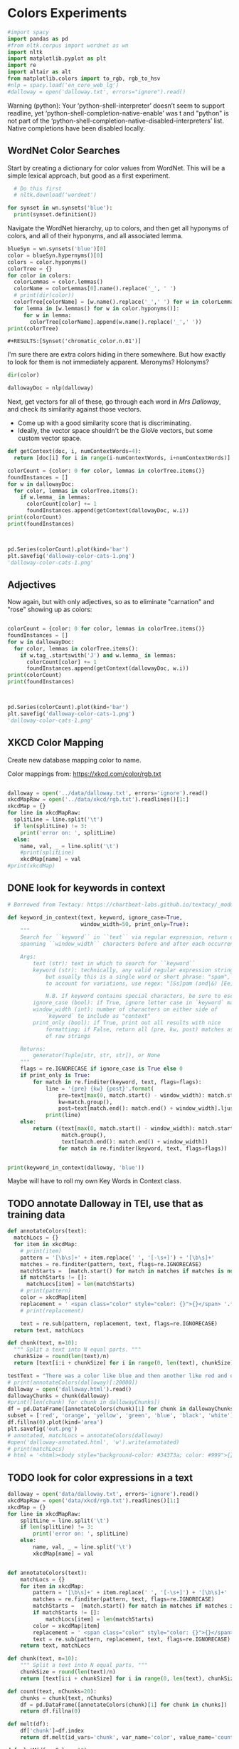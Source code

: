 * Colors Experiments

#+name: session_init
#+BEGIN_SRC python :results output :session session_init
  #import spacy
  import pandas as pd
  #from nltk.corpus import wordnet as wn
  import nltk
  import matplotlib.pyplot as plt
  import re
  import altair as alt
  from matplotlib.colors import to_rgb, rgb_to_hsv
  #nlp = spacy.load('en_core_web_lg')
  #dalloway = open('dalloway.txt', errors="ignore").read()
#+END_SRC

Warning (python): Your ‘python-shell-interpreter’ doesn’t seem to support readline, yet ‘python-shell-completion-native-enable’ was t and "python" is not part of the ‘python-shell-completion-native-disabled-interpreters’ list.  Native completions have been disabled locally. 

#+RESULTS: session_init

** WordNet Color Searches
Start by creating a dictionary for color values from WordNet. This will be a simple lexical approach, but good as a first experiment.

#+BEGIN_SRC python :results output :session session_init
  # Do this first
  # nltk.download('wordnet')

for synset in wn.synsets('blue'): 
  print(synset.definition())
#+END_SRC

#+RESULTS:
: Traceback (most recent call last):
:   File "<stdin>", line 1, in <module>
:   File "/tmp/babel-rPen9X/python-GkgIRP", line 4, in <module>
:     for synset in wn.synsets('blue'): 
: NameError: name 'wn' is not defined

Navigate the WordNet hierarchy, up to colors, and then get all hyponyms of colors, and all of their hyponyms, and all associated lemma. 

#+BEGIN_SRC python :results output :session session_init
  blueSyn = wn.synsets('blue')[0]
  color = blueSyn.hypernyms()[0]
  colors = color.hyponyms()
  colorTree = {}
  for color in colors:   
    colorLemmas = color.lemmas()
    colorName = colorLemmas[0].name().replace('_', ' ')
    # print(dir(color))
    colorTree[colorName] = [w.name().replace('_',' ') for w in colorLemmas if hasattr(w, 'name')]
    for lemma in [w.lemmas() for w in color.hyponyms()]:
       for w in lemma:
         colorTree[colorName].append(w.name().replace('_',' '))
  print(colorTree)

#+END_SRC

#+RESULTS:
: {'blond': ['blond', 'blonde'], 'blue': ['blue', 'blueness', 'azure', 'cerulean', 'sapphire', 'lazuline', 'sky-blue', 'dark blue', 'navy', 'navy blue', 'greenish blue', 'aqua', 'aquamarine', 'turquoise', 'cobalt blue', 'peacock blue', 'powder blue', 'Prussian blue', 'purplish blue', 'royal blue', 'steel blue', 'ultramarine'], 'brown': ['brown', 'brownness', 'chestnut', 'chocolate', 'coffee', 'deep brown', 'umber', 'burnt umber', 'hazel', 'light brown', 'mocha', 'olive brown', 'puce', 'reddish brown', 'sepia', 'burnt sienna', 'Venetian red', 'mahogany', 'taupe', 'Vandyke brown', 'yellowish brown', 'raw sienna', 'buff', 'caramel', 'caramel brown'], 'complementary color': ['complementary color', 'complementary'], 'green': ['green', 'greenness', 'viridity', 'bluish green', 'blue green', 'teal', 'bottle green', 'chrome green', 'emerald', 'greenishness', 'jade green', 'jade', 'olive green', 'olive-green', 'sage green', 'sea green', 'yellow green', 'yellowish green', 'chartreuse', 'Paris green', 'pea green'], 'olive': ['olive', 'olive drab', 'drab'], 'orange': ['orange', 'orangeness', 'reddish orange'], 'pastel': ['pastel'], 'pink': ['pink', 'carnation', 'coral', 'pinkness', 'rose', 'rosiness', 'solferino', 'purplish pink', 'yellowish pink', 'apricot', 'peach', 'salmon pink'], 'purple': ['purple', 'purpleness', 'lavender', 'mauve', 'reddish purple', 'royal purple', 'violet', 'reddish blue'], 'red': ['red', 'redness', 'cardinal', 'carmine', 'cerise', 'cherry', 'cherry red', 'chrome red', 'crimson', 'ruby', 'deep red', 'dark red', 'purplish red', 'purplish-red', 'sanguine', 'scarlet', 'vermilion', 'orange red', 'Turkey red', 'alizarine red'], 'salmon': ['salmon'], 'yellow': ['yellow', 'yellowness', 'amber', 'gold', 'brownish yellow', 'canary yellow', 'canary', 'gamboge', 'lemon', 'lemon yellow', 'maize', 'greenish yellow', 'old gold', 'orange yellow', 'saffron', 'pale yellow', 'straw', 'wheat']}

: #+RESULTS:[Synset('chromatic_color.n.01')]


I'm sure there are extra colors hiding in there somewhere. But how exactly to look for them is not immediately apparent. Meronyms? Holonyms?
 
#+BEGIN_SRC python :results output :session session_init
dir(color)
#+END_SRC

#+RESULTS:
: ['__class__', '__delattr__', '__dict__', '__dir__', '__doc__', '__eq__', '__format__', '__ge__', '__getattribute__', '__gt__', '__hash__', '__init__', '__init_subclass__', '__le__', '__lt__', '__module__', '__ne__', '__new__', '__reduce__', '__reduce_ex__', '__repr__', '__setattr__', '__sizeof__', '__slots__', '__str__', '__subclasshook__', '__unicode__', '__weakref__', '_all_hypernyms', '_definition', '_examples', '_frame_ids', '_hypernyms', '_instance_hypernyms', '_iter_hypernym_lists', '_lemma_names', '_lemma_pointers', '_lemmas', '_lexname', '_max_depth', '_min_depth', '_name', '_needs_root', '_offset', '_pointers', '_pos', '_related', '_shortest_hypernym_paths', '_wordnet_corpus_reader', 'also_sees', 'attributes', 'causes', 'closure', 'common_hypernyms', 'definition', 'entailments', 'examples', 'frame_ids', 'hypernym_distances', 'hypernym_paths', 'hypernyms', 'hyponyms', 'instance_hypernyms', 'instance_hyponyms', 'jcn_similarity', 'lch_similarity', 'lemma_names', 'lemmas', 'lexname', 'lin_similarity', 'lowest_common_hypernyms', 'max_depth', 'member_holonyms', 'member_meronyms', 'min_depth', 'name', 'offset', 'part_holonyms', 'part_meronyms', 'path_similarity', 'pos', 'region_domains', 'res_similarity', 'root_hypernyms', 'shortest_path_distance', 'similar_tos', 'substance_holonyms', 'substance_meronyms', 'topic_domains', 'tree', 'unicode_repr', 'usage_domains', 'verb_groups', 'wup_similarity']

#+BEGIN_SRC python :results output :session session_init
dallowayDoc = nlp(dalloway)
#+END_SRC

#+RESULTS:

Next, get vectors for all of these, go through each word in /Mrs Dalloway/, and check its similarity against those vectors.
 - Come up with a good similarity score that is discriminating.
 - Ideally, the vector space shouldn't be the GloVe vectors, but some custom vector space.


#+BEGIN_SRC python :results output :session session_init
  def getContext(doc, i, numContextWords=4):
    return [doc[i] for i in range(i-numContextWords, i+numContextWords)]

  colorCount = {color: 0 for color, lemmas in colorTree.items()}
  foundInstances = []
  for w in dallowayDoc: 
    for color, lemmas in colorTree.items():
      if w.lemma_ in lemmas: 
        colorCount[color] += 1 
        foundInstances.append(getContext(dallowayDoc, w.i))
  print(colorCount)
  print(foundInstances)


#+END_SRC

#+RESULTS:
#+begin_example
{'blond': 0, 'blue': 25, 'brown': 20, 'complementary color': 0, 'green': 29, 'olive': 1, 'orange': 1, 'pastel': 0, 'pink': 71, 'purple': 5, 'red': 35, 'salmon': 8, 'yellow': 39}
[[of, the, jay, ,, blue, -, green, ,], [jay, ,, blue, -, green, ,, light, ,], [of, the, grey, -, blue, morning, air, ,], [lovely, old, sea-, 
, green, brooches, in, eighteenth], [a, few, pearls, ;, salmon, on, an, iceblock], [
, cared, not, a, straw, for, either, of], [., 

, Not, a, straw, ,, she, thought], [,, dressed, in, a, green, mackintosh, coat, .], [hands, were, always, bright, red, ,, as, if], [lilac, ;, and, 
, carnations, ,, masses, of], [carnations, ,, masses, of, carnations, .,  , There], [.,  , There, were, roses, ;, there, were], [the, 
, irises, and, roses, and, nodding, tufts], [in, wicker, trays, the, roses, 
, looked, ;], [dark, and, prim, the, red, carnations, ,, holding], [and, prim, the, red, carnations, ,, holding, their], [their, bowls, ,, tinged, violet, ,, 
, snow], [pick, sweet, peas, and, roses, after, the, superb], [,, with, its, almost, blue, -, black, sky], [delphiniums, ,, its, 
, carnations, ,, its, arum], [when, every, flower, --, roses, ,, carnations, ,], [flower, --, roses, ,, carnations, ,, irises, ,], [glows, ;, white, ,, violet, ,, red, ,], [white, ,, violet, ,, red, ,, deep, orange], [,, red, ,, deep, orange, ;, every, flower], [out, ,, over, the, cherry, pie, ,, over], [nosed, ,, 
, wearing, brown, shoes, and, a], [shabby, overcoat, ,, with, hazel, eyes, which, 
], [parasols, ;, here, a, green, ,, here, a], [green, ,, here, a, red, 
, parasol, opened], [with, her, little, 
, pink, face, pursed, in], [
, dust, and, the, gold, stoppings, of, innumerable], [or, above, it, ,, lemon, or, pale, grey], [a, bunch, 
, of, roses, --, into, St.], [Mall, ,, in, the, Green, Park, ,, in], [and, thickening, 
, from, blue, to, the, green], [from, blue, to, the, green, of, a, hollow], [the, white, and, 
, blue, ,, barred, with], [,, showing, the, 
, red, -, brown, cows], [the, 
, red, -, brown, cows, peacefully, grazing], [like, a, length, of, green, stuff, 
, with], [a, ceiling, cloth, of, blue, and, pink, smoke], [cloth, of, blue, and, pink, smoke, high, above], [no, mere, matter, of, roses, ,, and, what], [the, loss, of, 
, roses, .,  , Pity], [spread, out, and, dark, brown, woods, where, 
], [to, dogs, and, 
, canaries, ,, above, all], [sounds, ,, of, the, green, lights, ,, of], [There, was, 
, the, green, linoleum, and, a], [and, laid, her, feathered, yellow, hat, on, the], [off, ,, left, a, ruby, ring, .,  ], [be, wrapped, 
, in, brown, paper, ), .], [and, down, in, the, pink, evening, light, ,], [

, She, was, wearing, pink, gauze, --, was], [,, seeing, the, delicate, pink, face, of, the], [,, gently, detached, the, green, dress, and, carried], [By, artificial, light, the, green, shone, ,, but], [,, turning, a, little, pink, ,, Could, n't], [pause, ,, collected, the, green, folds, 
, together], [knife, towards, her, 
, green, dress, ., 

], [by, side, on, the, blue, sofa, ,, challenged], [;, his, hands, are, red, ;, and, he], [very, young, ;, very, pink, ;, very, bright], [to, the, end, of, green, silk, ,, 
], [-, coat, with, a, carnation, in, his, buttonhole], [
, cared, not, a, straw, --, not, a], [straw, --, not, a, straw, (, though, it], [Peter, ,, the, 
, red, carnation, he, had], [,, the, 
, red, carnation, he, had, seen], [and, making, her, lips, red, .,  , But], [damned, 
, proprieties, ,, yellow, dressing, -, gowns], [of, those, 
, flat, red, houses, with, hanging], [a, 
, moment, ;, blue, ,, circular, --], [lolloping, away, on, the, green, sea, waves, ,], [
, like, bunches, of, roses, ,, or, rise], [room, was, bathed, in, yellow, light, and, full], [,, 
, turning, bright, pink, ;, somehow, contracting], [,, 
, white, ,, crimson, ), ,, her], [example, ,, the, vivid, green, moss, ., 

], [sitting, there, on, the, green, chair, under, the], [
, All, the, little, red, and, yellow, flowers], [the, little, red, and, yellow, flowers, were, out], [beneath, him, .,  , Red, flowers, grew, through], [the, snows, ,, and, roses, hang, about, him], [--, the, thick, 
, red, roses, which, grow], [the, thick, 
, red, roses, which, grow, on], [
, it, with, soft, gold, in, pure, good], [richness, ;, the, 
, greenness, ;, the, civilisation], [most, respectable, ,, had, roses, blooming, 
, under], [quite, lately, about, ", blue, hydrangeas, ., "], [It, was, seeing, 
, blue, hydrangeas, that, made], [Edith, or, 
, Lady, Violet, ,, perhaps, ;], [in, place, ,, with, rose, -, bushes, 
], [Sally, tearing, off, a, rose, ,, 
, stopping], [that, 
, mattered, a, straw, ,, stood, for], [,, with, nothing, but, red, asters, ,, he], [a, 
, bunch, of, purple, -, heather, ,], [still, the, earth, seemed, green, and, flowery, ;], [she, no, longer, saw, brown, eyes, ,, black], [in, a, tuft, of, blue, smoke, among, the], [had, upright, bristles, of, straw, in, 
, their], [for, 
, he, wore, brown, boots, ;, his], [,, eyes, merely, ;, hazel, ,, large, ;], [two, years, from, a, pink, innocent, oval, to], [heat, ,, flickering, a, red, gold, flame, 
], [,, flickering, a, red, gold, flame, 
, infinitely], [,, she, corrected, in, red, ink, ;, he], [,, walking, in, a, green, dress, in, a], [Isabel, Pole, in, a, green, dress, walking, in], [", a, 
, sturdy, red, -, haired, man], [liked, 
, ices, ,, chocolates, ,, sweet, things], [his, waxed, moustache, ,, coral, tie, -, pin], [the, 
, blood, -, red, nostrils, .,  ], [the, brute, with, the, red, nostrils, had, won], [
, and, put, the, roses, in, a, vase], [had, to, buy, the, roses, ,, Rezia, said], [,, arranging, the, 
, roses, ., 

, So], [presumably, ;, and, the, roses, ,, which, 
], [Clarissa, Dalloway, laid, her, green, dress, on, her], [the, 
, wall, of, gold, ,, mounting, minute], [the, wall, 
, of, gold, that, was, mounting], [,, on, a, 
, pink, card, ), .], [
, pencil, on, a, pink, card, ., 

], [walking, hospitals, ,, catching, salmon, ,, begetting, one], [Bradshaw, ,, who, caught, salmon, herself, 
, and], [,, she, had, caught, salmon, 
, freely, :], [a, 
, bunch, of, carnations, and, asking, Miss], [She, took, Hugh, 's, carnations, with, her, angular], [mats, ,, saucers, of, red, fruit, ;, films], [fruit, ;, films, of, brown, 
, cream, mask], [the, wine, and, the, coffee, (, not, 
], [the, beauty, of, the, red, 
, carnations, which], [of, the, red, 
, carnations, which, Lady, Bruton], [Lady, Bruton, raised, the, carnations, ,, holding, them], [
, have, had, their, coffee, ,, Lady, Bruton], [so, laid, the, 
, carnations, down, beside, her], [depth, in, the, 
, brown, of, his, eyes], [instructed, to, quicken, the, coffee, ., 

, "], [", 

, (, The, coffee, was, very, slow], [waiting, to, bring, the, coffee, until, Mr., Whitbread], [kept, himself, in, the, pink, of, condition, .], [all, 
, Hugh, 's, carnations, into, the, front], [in, the, hall, taking, yellow, gloves, from, the], [and, 
, blushed, brick, red, ,, Richard, turned], [and, about, and, the, yellow, butterflies, .,  ], [veil, hung, .,  , Yellow, awnings, trembled, .], [parted, curtains, of, 
, green, blades, ;, moved], [sky, ;, 
, the, blue, ,, the, steadfast], [did, n't, care, a, straw, what, became, of], [trust, his, taste, in, gold, ;, any, number], [of, 
, flowers, ,, roses, ,, orchids, ,], [thought, ,, grasping, his, red, and, white, 
], [red, and, white, 
, roses, together, (, a], [thought, ,, crossing, the, Green, Park, and, observing], [as, if, 
, a, yellow, lamp, were, moved], [out, 
, flowers, --, roses, ,, red, and], [flowers, --, roses, ,, red, and, white, roses], [,, red, and, white, roses, .,  , (], [ , Clarissa, thought, the, roses, 
, absolutely, lovely], [", Elizabeth, 
, turns, pink, .,  , They], [
, There, were, the, roses, ., 

, "], [,, looking, at, his, roses, .,  , And], [much, more, for, her, roses, than, for, 
], [but, she, loved, her, roses, (, did, n't], [ , There, were, his, roses, .,  , Her], [Peter, ;, then, these, roses, ;, it, was], [fair, -, haired, ;, blue, -, eyed, ;], [,, sheathed, in, glossy, green, ,, with, buds], [,, observing, her, small, pink, 
, face, ,], [to, the, Army, and, Navy, Stores, ., 

], [like, a, bar, of, gold, on, the, sea], [into, the, 
, cool, brown, tobacco, department, of], [of, the, Army, and, Navy, Stores, while, she], [were, the, petticoats, ,, brown, ,, decorous, ,], [that, cake, --, the, pink, one, .,  ], [
, inches, of, a, chocolate, clair, ., 

], [
, inches, of, the, chocolate, clair, ,, then], [hat, askew, ,, very, red, in, the, face], [,, glistening, with, 
, red, and, yellow, varnish], [with, 
, red, and, yellow, varnish, .,  ], [
, the, Army, and, Navy, Stores, .,  ], [
, bone, ,, a, blue, petal, ,, some], [-, white, 
, or, gold, -, kindled, surface], [now, the, bananas, bright, yellow, ,, now, 
], [made, the, omnibuses, bright, yellow, ,, seemed, 
], [
, watching, the, watery, gold, glow, and, fade], [live, creature, on, the, roses, ,, on, the], [laughing, hint, like, that, gold, spot, which, went], [the, gramophone, with, the, green, trumpet, .,  ], [with, the, jar, of, roses, .,  , None], [watched, Rezia, trimming, the, straw, hat, for, Mrs.], [said, ,, pinning, a, rose, to, one, side], [with, black, bulrushes, and, blue, 
, swallows, .], [whether, by, moving, the, rose, she, had, improved], [
, brute, with, the, red, nostrils, was, snuffing], [her, honest, light, -, blue, eyes, fixed, on], [HIM, when, she, saw, blue, 
, hydrangeas, )], [faces, ;, her, little, pink, face, 
, showing], [her, !,  , This, blue, envelope, ;, that], [did, n't, care, a, straw, what, people, said], [
, among, the, hairy, red, chairs, and, ash], [placards, proclaiming, in, huge, red, letters, that, there], [
, array, herself, in, blue, and, pearls, ,], [dressed, well, too, ;, pink, stockings, ;, pretty], [refined, them, ,, the, yellow, -, blue, evening], [,, the, yellow, -, blue, evening, light, ;], [,, 
, with, three, purple, ostrich, feathers, in], [and, the, curtains, of, yellow, 
, chintz, :], [of, bread, ,, 
, lemons, ,, soup, tureens], [the, soup, ,, the, salmon, ;, the, salmon], [the, salmon, ;, the, salmon, ,, Mrs., Walker], [it, happened, ,, the, salmon, was, always, underdone], [it, was, the, 
, salmon, that, bothered, Mrs.], [her, ;, in, her, pink, dress, ,, wearing], [., 

, Gently, the, yellow, curtain, with, all], [nervously, and, bought, cheap, pink, flowers, ,, 
], [way, ,, in, the, pink, dress, ?,  ], [,, and, the, 
, roses, which, Richard, had], [
, rigged, up, in, gold, lace, .,  ], [loved, dressing, up, in, gold, lace, 
, and], [wives, .,  , An, olive, -, skinned, youth], [and, a, silver, -, green, mermaid, 's, dress], [Hutton, (, who, wore, red, socks, ,, his], [side, by, the, 
, yellow, curtains, .,  ], [she, 
, with, an, apricot, bloom, of, powder], [own, accord, ,, a, green, frill, ., 

], [
, deepened, ,, became, blue, ,, beheld, ,], [,, or, made, a, green, grass, mound, on], [your, friend, in, the, red, cloak, who, 
], [grey, hair, 
, and, blue, eyes, ,, said], [had, 
, picked, a, rose, .,  , She], [it, still, ,, a, ruby, ring, which, Marie], [the, curtains, ,, in, red, ., 

, (], [so, lovely, in, her, pink, frock, !,  ]]
#+end_example

#+BEGIN_SRC python :results output :session session_init

  pd.Series(colorCount).plot(kind='bar')
  plt.savefig('dalloway-color-cats-1.png')
  'dalloway-color-cats-1.png'

#+END_SRC

** Adjectives
Now again, but with only adjectives, so as to eliminate "carnation" and "rose" showing up as colors: 

#+BEGIN_SRC python :results output :session session_init

  colorCount = {color: 0 for color, lemmas in colorTree.items()}
  foundInstances = []
  for w in dallowayDoc: 
    for color, lemmas in colorTree.items():
      if w.tag_.startswith('J') and w.lemma_ in lemmas: 
        colorCount[color] += 1 
        foundInstances.append(getContext(dallowayDoc, w.i))
  print(colorCount)
  print(foundInstances)


#+END_SRC

#+RESULTS:
#+begin_example
{'blond': 0, 'blue': 19, 'brown': 11, 'complementary color': 0, 'green': 24, 'olive': 1, 'orange': 0, 'pastel': 0, 'pink': 19, 'purple': 2, 'red': 28, 'salmon': 0, 'yellow': 20}
[[of, the, jay, ,, blue, -, green, ,], [jay, ,, blue, -, green, ,, light, ,], [of, the, grey, -, blue, morning, air, ,], [lovely, old, sea-, 
, green, brooches, in, eighteenth], [,, dressed, in, a, green, mackintosh, coat, .], [dark, and, prim, the, red, carnations, ,, holding], [,, with, its, almost, blue, -, black, sky], [white, ,, violet, ,, red, ,, deep, orange], [nosed, ,, 
, wearing, brown, shoes, and, a], [shabby, overcoat, ,, with, hazel, eyes, which, 
], [parasols, ;, here, a, green, ,, here, a], [green, ,, here, a, red, 
, parasol, opened], [with, her, little, 
, pink, face, pursed, in], [
, dust, and, the, gold, stoppings, of, innumerable], [and, thickening, 
, from, blue, to, the, green], [,, showing, the, 
, red, -, brown, cows], [the, 
, red, -, brown, cows, peacefully, grazing], [like, a, length, of, green, stuff, 
, with], [a, ceiling, cloth, of, blue, and, pink, smoke], [cloth, of, blue, and, pink, smoke, high, above], [spread, out, and, dark, brown, woods, where, 
], [sounds, ,, of, the, green, lights, ,, of], [There, was, 
, the, green, linoleum, and, a], [and, laid, her, feathered, yellow, hat, on, the], [be, wrapped, 
, in, brown, paper, ), .], [and, down, in, the, pink, evening, light, ,], [

, She, was, wearing, pink, gauze, --, was], [,, seeing, the, delicate, pink, face, of, the], [,, gently, detached, the, green, dress, and, carried], [By, artificial, light, the, green, shone, ,, but], [pause, ,, collected, the, green, folds, 
, together], [knife, towards, her, 
, green, dress, ., 

], [by, side, on, the, blue, sofa, ,, challenged], [;, his, hands, are, red, ;, and, he], [very, young, ;, very, pink, ;, very, bright], [to, the, end, of, green, silk, ,, 
], [Peter, ,, the, 
, red, carnation, he, had], [and, making, her, lips, red, .,  , But], [damned, 
, proprieties, ,, yellow, dressing, -, gowns], [of, those, 
, flat, red, houses, with, hanging], [a, 
, moment, ;, blue, ,, circular, --], [lolloping, away, on, the, green, sea, waves, ,], [room, was, bathed, in, yellow, light, and, full], [example, ,, the, vivid, green, moss, ., 

], [sitting, there, on, the, green, chair, under, the], [
, All, the, little, red, and, yellow, flowers], [the, little, red, and, yellow, flowers, were, out], [beneath, him, .,  , Red, flowers, grew, through], [--, the, thick, 
, red, roses, which, grow], [quite, lately, about, ", blue, hydrangeas, ., "], [It, was, seeing, 
, blue, hydrangeas, that, made], [,, with, nothing, but, red, asters, ,, he], [a, 
, bunch, of, purple, -, heather, ,], [still, the, earth, seemed, green, and, flowery, ;], [she, no, longer, saw, brown, eyes, ,, black], [in, a, tuft, of, blue, smoke, among, the], [for, 
, he, wore, brown, boots, ;, his], [,, eyes, merely, ;, hazel, ,, large, ;], [two, years, from, a, pink, innocent, oval, to], [heat, ,, flickering, a, red, gold, flame, 
], [,, flickering, a, red, gold, flame, 
, infinitely], [,, she, corrected, in, red, ink, ;, he], [,, walking, in, a, green, dress, in, a], [Isabel, Pole, in, a, green, dress, walking, in], [", a, 
, sturdy, red, -, haired, man], [his, waxed, moustache, ,, coral, tie, -, pin], [the, 
, blood, -, red, nostrils, .,  ], [the, brute, with, the, red, nostrils, had, won], [Clarissa, Dalloway, laid, her, green, dress, on, her], [,, on, a, 
, pink, card, ), .], [
, pencil, on, a, pink, card, ., 

], [mats, ,, saucers, of, red, fruit, ;, films], [fruit, ;, films, of, brown, 
, cream, mask], [the, beauty, of, the, red, 
, carnations, which], [in, the, hall, taking, yellow, gloves, from, the], [and, about, and, the, yellow, butterflies, .,  ], [veil, hung, .,  , Yellow, awnings, trembled, .], [parted, curtains, of, 
, green, blades, ;, moved], [thought, ,, grasping, his, red, and, white, 
], [as, if, 
, a, yellow, lamp, were, moved], [flowers, --, roses, ,, red, and, white, roses], [", Elizabeth, 
, turns, pink, .,  , They], [fair, -, haired, ;, blue, -, eyed, ;], [,, observing, her, small, pink, 
, face, ,], [into, the, 
, cool, brown, tobacco, department, of], [were, the, petticoats, ,, brown, ,, decorous, ,], [that, cake, --, the, pink, one, .,  ], [hat, askew, ,, very, red, in, the, face], [,, glistening, with, 
, red, and, yellow, varnish], [with, 
, red, and, yellow, varnish, .,  ], [
, bone, ,, a, blue, petal, ,, some], [now, the, bananas, bright, yellow, ,, now, 
], [made, the, omnibuses, bright, yellow, ,, seemed, 
], [laughing, hint, like, that, gold, spot, which, went], [the, gramophone, with, the, green, trumpet, .,  ], [with, black, bulrushes, and, blue, 
, swallows, .], [
, brute, with, the, red, nostrils, was, snuffing], [her, honest, light, -, blue, eyes, fixed, on], [faces, ;, her, little, pink, face, 
, showing], [her, !,  , This, blue, envelope, ;, that], [
, among, the, hairy, red, chairs, and, ash], [placards, proclaiming, in, huge, red, letters, that, there], [
, array, herself, in, blue, and, pearls, ,], [dressed, well, too, ;, pink, stockings, ;, pretty], [refined, them, ,, the, yellow, -, blue, evening], [,, the, yellow, -, blue, evening, light, ;], [,, 
, with, three, purple, ostrich, feathers, in], [and, the, curtains, of, yellow, 
, chintz, :], [her, ;, in, her, pink, dress, ,, wearing], [., 

, Gently, the, yellow, curtain, with, all], [nervously, and, bought, cheap, pink, flowers, ,, 
], [way, ,, in, the, pink, dress, ?,  ], [
, rigged, up, in, gold, lace, .,  ], [loved, dressing, up, in, gold, lace, 
, and], [wives, .,  , An, olive, -, skinned, youth], [and, a, silver, -, green, mermaid, 's, dress], [Hutton, (, who, wore, red, socks, ,, his], [side, by, the, 
, yellow, curtains, .,  ], [own, accord, ,, a, green, frill, ., 

], [
, deepened, ,, became, blue, ,, beheld, ,], [,, or, made, a, green, grass, mound, on], [your, friend, in, the, red, cloak, who, 
], [grey, hair, 
, and, blue, eyes, ,, said], [so, lovely, in, her, pink, frock, !,  ]]
#+end_example

#+BEGIN_SRC python :results file :session session_init

  pd.Series(colorCount).plot(kind='bar')
  plt.savefig('dalloway-color-cats-1.png')
  'dalloway-color-cats-1.png'

#+END_SRC

#+RESULTS:

** XKCD Color Mapping

Create new database mapping color to name. 

Color mappings from: https://xkcd.com/color/rgb.txt

#+BEGIN_SRC python :results output :session session_init

  dalloway = open('../data/dalloway.txt', errors='ignore').read()
  xkcdMapRaw = open('../data/xkcd/rgb.txt').readlines()[1:]
  xkcdMap = {}
  for line in xkcdMapRaw: 
    splitLine = line.split('\t') 
    if len(splitLine) != 3:
      print('error on: ', splitLine) 
    else:
      name, val, _ = line.split('\t')
      #print(splitLine)
      xkcdMap[name] = val
  #print(xkcdMap)

#+END_SRC

#+RESULTS:

** DONE look for keywords in context
CLOSED: [2019-08-20 mar 16:19]
#+BEGIN_SRC python :results output :session session_init
  # Borrowed from Textacy: https://chartbeat-labs.github.io/textacy/_modules/textacy/text_utils.html#keyword_in_context

  def keyword_in_context(text, keyword, ignore_case=True,
                         window_width=50, print_only=True):
      """
      Search for ``keyword`` in ``text`` via regular expression, return or print strings
      spanning ``window_width`` characters before and after each occurrence of keyword.

      Args:
          text (str): text in which to search for ``keyword``
          keyword (str): technically, any valid regular expression string should work,
              but usually this is a single word or short phrase: "spam", "spam and eggs";
              to account for variations, use regex: "[Ss]pam (and|&) [Ee]ggs?"

              N.B. If keyword contains special characters, be sure to escape them!!!
          ignore_case (bool): if True, ignore letter case in `keyword` matching
          window_width (int): number of characters on either side of
              `keyword` to include as "context"
          print_only (bool): if True, print out all results with nice
              formatting; if False, return all (pre, kw, post) matches as generator
              of raw strings

      Returns:
          generator(Tuple[str, str, str]), or None
      """
      flags = re.IGNORECASE if ignore_case is True else 0
      if print_only is True:
          for match in re.finditer(keyword, text, flags=flags):
              line = '{pre} {kw} {post}'.format(
                  pre=text[max(0, match.start() - window_width): match.start()].rjust(window_width),
                  kw=match.group(),
                  post=text[match.end(): match.end() + window_width].ljust(window_width))
              print(line)
      else:
          return ((text[max(0, match.start() - window_width): match.start()],
                   match.group(),
                   text[match.end(): match.end() + window_width])
                  for match in re.finditer(keyword, text, flags=flags))


  print(keyword_in_context(dalloway, 'blue'))
#+END_SRC

#+RESULTS:
#+begin_example
ster); a
touch of the bird about her, of the jay,  blue -green, light,
vivacious, though she was over fift
 rest of it;
wrapped in the soft mesh of the grey- blue  morning air, which, as
the day wore on, would unw
es after the superb
summer's day, with its almost  blue -black sky, its delphiniums, its
carnations, its a
light and the colour thinning and thickening
from  blue  to the green of a hollow wave, like plumes on hor
fountains were part of the pattern; the white and
 blue , barred with black branches.  Sounds made harmoni
e a length of green stuff
with a ceiling cloth of  blue  and pink smoke high above, and there
was a rampar
r Walsh and
Clarissa, sitting side by side on the  blue  sofa, challenged each
other.  His powers chafed a
ings which breasted the air bravely for a
moment;  blue , circular--I shall try and get a word alone with

en him a long,
gushing letter quite lately about " blue  hydrangeas."  It was seeing
blue hydrangeas that 
te lately about "blue hydrangeas."  It was seeing
 blue  hydrangeas that made her think of him and the old
ing up
clean beech trees and issuing in a tuft of  blue  smoke among the
topmost leaves.  "And if some one
embling globes of cow parsley to see the sky;
the  blue , the steadfast, the blazing summer sky.

Aware th
 For the Dalloways, in general, were fair-haired;  blue -eyed;
Elizabeth, on the contrary, was dark; had C
 of a glacier the ice holds a splinter of
bone, a  blue  petal, some oak trees, and rolls them on.

But it
 screen in front of him, with black bulrushes and  blue 
swallows.  Where he had once seen mountains, wher
r old woman who guarded
her with her honest light- blue  eyes fixed on the door.  (They
wouldn't bring him
, enthusiastic goose! thought of HIM when she saw  blue 
hydrangeas).  She had influenced him more than an
 house. . . .

Oh it was a letter from her!  This  blue  envelope; that was her
hand.  And he would have t
ade her rounds at dawn sniffing, peering, causing  blue -
nosed maids to scour, for all the world as if th
r print dress and white apron to
array herself in  blue  and pearls, the day changed, put off stuff,
took 
tures.  It
sharpened, it refined them, the yellow- blue  evening light; and on
the leaves in the square sh
eyes (only one was glass) slowly
deepened, became  blue , beheld, not human beings--she had no tender
memo
looked very distinguished, with his grey hair
and  blue  eyes, said yes; they had not been able to resist 
None
#+end_example

Maybe will have to roll my own Key Words in Context class. 

** TODO annotate Dalloway in TEI, use that as training data
:LOGBOOK:
CLOCK: [2019-08-20 mar 16:22]--[2019-08-20 mar 16:47] =>  0:25
CLOCK: [2019-08-20 mar 16:47]--[2019-08-20 mar 17:17] =>  0:30
:END:

#+BEGIN_SRC python :results file :session session_init
def annotateColors(text):
  matchLocs = {}
  for item in xkcdMap:
    # print(item)
    pattern = '[\b\s]+' + item.replace(' ', '[-\s+]') + '[\b\s]+'
    matches = re.finditer(pattern, text, flags=re.IGNORECASE)
    matchStarts =  [match.start() for match in matches if matches is not None]
    if matchStarts != []: 
      matchLocs[item] = len(matchStarts)
    # print(pattern)
    color = xkcdMap[item]
    replacement = ' <span class="color" style="color: {}">{}</span> '.format(color, item)
    # print(replacement)

    text = re.sub(pattern, replacement, text, flags=re.IGNORECASE)
  return text, matchLocs

def chunk(text, n=10): 
  """ Split a text into N equal parts. """
  chunkSize = round(len(text)/n)
  return [text[i:i + chunkSize] for i in range(0, len(text), chunkSize)][:-1]

testText = "There was a color like blue and then another like red and one called light blue green."
# print(annotateColors(dalloway)[:20000])
dalloway = open('dalloway.html').read()
dallowayChunks = chunk(dalloway)
#print([len(chunk) for chunk in dallowayChunks])
df = pd.DataFrame([annotateColors(chunk)[1] for chunk in dallowayChunks])
subset = ['red', 'orange', 'yellow', 'green', 'blue', 'black', 'white']
df.fillna(0).plot(kind='area')
plt.savefig('out.png')
# annotated, matchLocs = annotateColors(dalloway)
#open('dalloway-annotated.html', 'w').write(annotated)
# print(matchLocs)
# html = '<html><body style="background-color: #34373a; color: #999">{}</body></html>'.format(annotated)
#+END_SRC

#+RESULTS:

** TODO look for color expressions in a text

#+BEGIN_SRC python :results output :session session_init
  dalloway = open('data/dalloway.txt', errors='ignore').read()
  xkcdMapRaw = open('data/xkcd/rgb.txt').readlines()[1:]
  xkcdMap = {}
  for line in xkcdMapRaw:
      splitLine = line.split('\t')
      if len(splitLine) != 3:
          print('error on: ', splitLine)
      else:
          name, val, _ = line.split('\t')
          xkcdMap[name] = val


  def annotateColors(text):
      matchLocs = {}
      for item in xkcdMap:
          pattern = '[\b\s]+' + item.replace(' ', '[-\s+]') + '[\b\s]+'
          matches = re.finditer(pattern, text, flags=re.IGNORECASE)
          matchStarts =  [match.start() for match in matches if matches is not None]
          if matchStarts != []:
              matchLocs[item] = len(matchStarts)
          color = xkcdMap[item]
          replacement = ' <span class="color" style="color: {}">{}</span> '.format(color, item)
          text = re.sub(pattern, replacement, text, flags=re.IGNORECASE)
      return text, matchLocs

  def chunk(text, n=10):
      """ Split a text into N equal parts. """
      chunkSize = round(len(text)/n)
      return [text[i:i + chunkSize] for i in range(0, len(text), chunkSize)][:-1]

  def count(text, nChunks=20):
      chunks = chunk(text, nChunks)
      df = pd.DataFrame([annotateColors(chunk)[1] for chunk in chunks])
      return df.fillna(0)

  def melt(df):
      df['chunk']=df.index
      return df.melt(id_vars='chunk', var_name='color', value_name='count')

  def plotM(df, nColors=10):
      """ Plots with matplotlib, via pandas. """
      df.plot(kind='area', stacked=True, color=["xkcd:"+color for color in topColors], figsize=(12,8))

  def plotA(df):
      df['hex'] = df['color'].apply(lambda x: xkcdMap[x])
      df['hsv'] = df['hex'].apply(lambda x: rgb_to_hsv(to_rgb(x))[0])
      df = df.sort_values('hsv') # Sloppy alphabetical color sort
      return alt.Chart(df, width=800, height=600).mark_area().encode(
                       x='chunk:O', y='count:Q', color=alt.Color('hex', scale=None), tooltip='color')

  def topColors(df, nColors=10):
      topColors = list(df.sum().sort_values(ascending=False)[:nColors].index)
      return df[topColors]

  df = count(dalloway, nChunks=40)

  print('heyo!')

  # plotA(melt(topColors(df))).save('dalloway.html')
#+END_SRC

#+RESULTS:
: heyo!

** TODO rewrite in Haskell? 
:LOGBOOK:
CLOCK: [2019-08-22 ĵaŭ 16:00]--[2019-08-22 ĵaŭ 16:55] =>  0:55
CLOCK: [2019-08-22 ĵaŭ 00:00]--[2019-08-22 ĵaŭ 00:43] =>  0:43
:END:

Well this works a bit 

#+BEGIN_SRC haskell :results output :tangle yes
import Text.Regex (subRegex, mkRegex)
import Data.List (intercalate)

s = "I have several paints. For example, red, green, and blue, and blue-green."
replaceAllIn = foldl (\acc (k, v) -> subRegex (mkRegex k) acc v)

-- replaceAllIn s [("\\bblue\\b", "XXX"), ("red", "XXX")]

makeSpan color = "<span type=\"color\">" ++ color ++ "</span>"

-- putStrLn "hi!"

makePat color = "\\b" ++ (intercalate "[\\n -]" $ words color) ++ "\\b"

makePat "blue green"

colors = ["blue green", "blue", "green"]
patSpan color = ((makePat color), (makeSpan color))

pairs = map patSpan colors
replaceAllIn s pairs
-- show pairs
#+END_SRC

#+RESULTS:
#+begin_example
<no location info>: error:
    Could not find module ‘Text.Regex’
    Perhaps you meant Text.Read (from base-4.12.0.0)
Prelude Data.List> Prelude Data.List> Prelude Data.List> 
<interactive>:6:38-45: error:
    Variable not in scope: subRegex :: t0 -> t1 -> t3 -> t1

<interactive>:6:48-54: error:
    Variable not in scope: mkRegex :: t2 -> t0
Prelude Data.List> Prelude Data.List> Prelude Data.List> Prelude Data.List> Prelude Data.List> Prelude Data.List> Prelude Data.List> Prelude Data.List> Prelude Data.List> "\\bblue[\\n -]green\\b"
#+end_example

** Other color lists
 - [[http://chir.ag/projects/name-that-color/#B54A64][Name that Color - Chirag Mehta : chir.ag]]
 - [[https://github.com/Margaret2/pantone-colors/blob/master/pantone-colors-variables.css][pantone-colors/pantone-colors-variables.css at master · Margaret2/pantone-colors]]
 - Sherman Williams paint chooser can probably be scraped:  https://www.sherwin-williams.com/homeowners/color/find-and-explore-colors/paint-colors-by-family#/color/6082
But I will not be naive to the problems of these translations of hue to words. 

